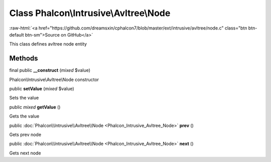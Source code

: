 Class **Phalcon\\Intrusive\\Avltree\\Node**
===========================================

.. role:: raw-html(raw)
   :format: html

:raw-html:`<a href="https://github.com/dreamsxin/cphalcon7/blob/master/ext/intrusive/avltree/node.c" class="btn btn-default btn-sm">Source on GitHub</a>`

This class defines avltree node entity


Methods
-------

final public  **__construct** (*mixed* $value)

Phalcon\\Intrusive\\Avltree\\Node constructor



public  **setValue** (*mixed* $value)

Sets the value



public *mixed*  **getValue** ()

Gets the value



public :doc:`Phalcon\\Intrusive\\Avltree\\Node <Phalcon_Intrusive_Avltree_Node>`  **prev** ()

Gets prev node



public :doc:`Phalcon\\Intrusive\\Avltree\\Node <Phalcon_Intrusive_Avltree_Node>`  **next** ()

Gets next node



